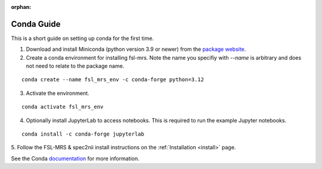 .. _conda:

:orphan:

===========
Conda Guide
===========

This is a short guide on setting up conda for the first time.

1. Download and install Miniconda (python version 3.9 or newer) from the `package website <https://docs.conda.io/en/latest/miniconda.html>`_.
2. Create a conda environment for installing fsl-mrs. Note the name you specifiy with `--name` is arbitrary and does not need to relate to the package name. 

::

    conda create --name fsl_mrs_env -c conda-forge python=3.12

3. Activate the environment.

::

    conda activate fsl_mrs_env

4. Optionally install JupyterLab to access notebooks. This is required to run the example Jupyter notebooks.

::

    conda install -c conda-forge jupyterlab

5. Follow the FSL-MRS & spec2nii install instructions on the :ref:`Installation 
<install>` page.


See the Conda `documentation <https://docs.conda.io/projects/conda/en/latest/user-guide/tasks/manage-environments.html>`_ for more information.